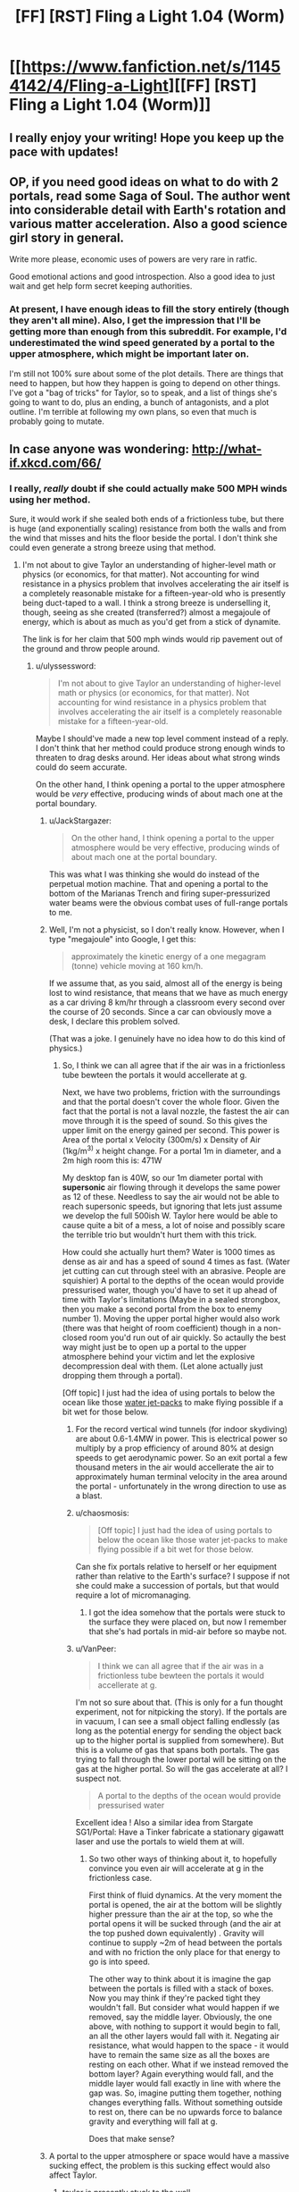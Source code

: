 #+TITLE: [FF] [RST] Fling a Light 1.04 (Worm)

* [[https://www.fanfiction.net/s/11454142/4/Fling-a-Light][[FF] [RST] Fling a Light 1.04 (Worm)]]
:PROPERTIES:
:Author: UltraRedSpectrum
:Score: 12
:DateUnix: 1457838604.0
:DateShort: 2016-Mar-13
:END:

** I really enjoy your writing! Hope you keep up the pace with updates!
:PROPERTIES:
:Author: themousehunter
:Score: 4
:DateUnix: 1457842626.0
:DateShort: 2016-Mar-13
:END:


** OP, if you need good ideas on what to do with 2 portals, read some Saga of Soul. The author went into considerable detail with Earth's rotation and various matter acceleration. Also a good science girl story in general.

Write more please, economic uses of powers are very rare in ratfic.

Good emotional actions and good introspection. Also a good idea to just wait and get help form secret keeping authorities.
:PROPERTIES:
:Author: rationalidurr
:Score: 3
:DateUnix: 1457886529.0
:DateShort: 2016-Mar-13
:END:

*** At present, I have enough ideas to fill the story entirely (though they aren't all mine). Also, I get the impression that I'll be getting more than enough from this subreddit. For example, I'd underestimated the wind speed generated by a portal to the upper atmosphere, which might be important later on.

I'm still not 100% sure about some of the plot details. There are things that need to happen, but how they happen is going to depend on other things. I've got a "bag of tricks" for Taylor, so to speak, and a list of things she's going to want to do, plus an ending, a bunch of antagonists, and a plot outline. I'm terrible at following my own plans, so even that much is probably going to mutate.
:PROPERTIES:
:Author: UltraRedSpectrum
:Score: 2
:DateUnix: 1457896966.0
:DateShort: 2016-Mar-13
:END:


** In case anyone was wondering: [[http://what-if.xkcd.com/66/]]
:PROPERTIES:
:Author: UltraRedSpectrum
:Score: 3
:DateUnix: 1457838783.0
:DateShort: 2016-Mar-13
:END:

*** I really, /really/ doubt if she could actually make 500 MPH winds using her method.

Sure, it would work if she sealed both ends of a frictionless tube, but there is huge (and exponentially scaling) resistance from both the walls and from the wind that misses and hits the floor beside the portal. I don't think she could even generate a strong breeze using that method.
:PROPERTIES:
:Author: ulyssessword
:Score: 4
:DateUnix: 1457844564.0
:DateShort: 2016-Mar-13
:END:

**** I'm not about to give Taylor an understanding of higher-level math or physics (or economics, for that matter). Not accounting for wind resistance in a physics problem that involves accelerating the air itself is a completely reasonable mistake for a fifteen-year-old who is presently being duct-taped to a wall. I think a strong breeze is underselling it, though, seeing as she created (transferred?) almost a megajoule of energy, which is about as much as you'd get from a stick of dynamite.

The link is for her claim that 500 mph winds would rip pavement out of the ground and throw people around.
:PROPERTIES:
:Author: UltraRedSpectrum
:Score: 2
:DateUnix: 1457847156.0
:DateShort: 2016-Mar-13
:END:

***** u/ulyssessword:
#+begin_quote
  I'm not about to give Taylor an understanding of higher-level math or physics (or economics, for that matter). Not accounting for wind resistance in a physics problem that involves accelerating the air itself is a completely reasonable mistake for a fifteen-year-old.
#+end_quote

Maybe I should've made a new top level comment instead of a reply. I don't think that her method could produce strong enough winds to threaten to drag desks around. Her ideas about what strong winds could do seem accurate.

On the other hand, I think opening a portal to the upper atmosphere would be /very/ effective, producing winds of about mach one at the portal boundary.
:PROPERTIES:
:Author: ulyssessword
:Score: 2
:DateUnix: 1457848823.0
:DateShort: 2016-Mar-13
:END:

****** u/JackStargazer:
#+begin_quote
  On the other hand, I think opening a portal to the upper atmosphere would be very effective, producing winds of about mach one at the portal boundary.
#+end_quote

This was what I was thinking she would do instead of the perpetual motion machine. That and opening a portal to the bottom of the Marianas Trench and firing super-pressurized water beams were the obvious combat uses of full-range portals to me.
:PROPERTIES:
:Author: JackStargazer
:Score: 3
:DateUnix: 1457893575.0
:DateShort: 2016-Mar-13
:END:


****** Well, I'm not a physicist, so I don't really know. However, when I type "megajoule" into Google, I get this:

#+begin_quote
  approximately the kinetic energy of a one megagram (tonne) vehicle moving at 160 km/h.
#+end_quote

If we assume that, as you said, almost all of the energy is being lost to wind resistance, that means that we have as much energy as a car driving 8 km/hr through a classroom every second over the course of 20 seconds. Since a car can obviously move a desk, I declare this problem solved.

(That was a joke. I genuinely have no idea how to do this kind of physics.)
:PROPERTIES:
:Author: UltraRedSpectrum
:Score: 2
:DateUnix: 1457849396.0
:DateShort: 2016-Mar-13
:END:

******* So, I think we can all agree that if the air was in a frictionless tube bewteen the portals it would accellerate at g.

Next, we have two problems, friction with the surroundings and that the portal doesn't cover the whole floor. Given the fact that the portal is not a laval nozzle, the fastest the air can move through it is the speed of sound. So this gives the upper limit on the energy gained per second. This power is Area of the portal x Velocity (300m/s) x Density of Air (1kg/m^{3)} x height change. For a portal 1m in diameter, and a 2m high room this is: 471W

My desktop fan is 40W, so our 1m diameter portal with *supersonic* air flowing through it develops the same power as 12 of these. Needless to say the air would not be able to reach supersonic speeds, but ignoring that lets just assume we develop the full 500ish W. Taylor here would be able to cause quite a bit of a mess, a lot of noise and possibly scare the terrible trio but wouldn't hurt them with this trick.

How could she actually hurt them? Water is 1000 times as dense as air and has a speed of sound 4 times as fast. (Water jet cutting can cut through steel with an abrasive. People are squishier) A portal to the depths of the ocean would provide pressurised water, though you'd have to set it up ahead of time with Taylor's limitations (Maybe in a sealed strongbox, then you make a second portal from the box to enemy number 1). Moving the upper portal higher would also work (there was that height of room coefficient) though in a non-closed room you'd run out of air quickly. So actaully the best way might just be to open up a portal to the upper atmosphere behind your victim and let the explosive decompression deal with them. (Let alone actually just dropping them through a portal).

[Off topic] I just had the idea of using portals to below the ocean like those [[http://youtu.be/zsrciLXhqRo][water jet-packs]] to make flying possible if a bit wet for those below.
:PROPERTIES:
:Author: duffmancd
:Score: 6
:DateUnix: 1457869380.0
:DateShort: 2016-Mar-13
:END:

******** For the record vertical wind tunnels (for indoor skydiving) are about 0.6-1.4MW in power. This is electrical power so multiply by a prop efficiency of around 80% at design speeds to get aerodynamic power. So an exit portal a few thousand meters in the air would accellerate the air to approximately human terminal velocity in the area around the portal - unfortunately in the wrong direction to use as a blast.
:PROPERTIES:
:Author: duffmancd
:Score: 4
:DateUnix: 1457870844.0
:DateShort: 2016-Mar-13
:END:


******** u/chaosmosis:
#+begin_quote
  [Off topic] I just had the idea of using portals to below the ocean like those water jet-packs to make flying possible if a bit wet for those below.
#+end_quote

Can she fix portals relative to herself or her equipment rather than relative to the Earth's surface? I suppose if not she could make a succession of portals, but that would require a lot of micromanaging.
:PROPERTIES:
:Author: chaosmosis
:Score: 1
:DateUnix: 1458007811.0
:DateShort: 2016-Mar-15
:END:

********* I got the idea somehow that the portals were stuck to the surface they were placed on, but now I remember that she's had portals in mid-air before so maybe not.
:PROPERTIES:
:Author: duffmancd
:Score: 2
:DateUnix: 1458036436.0
:DateShort: 2016-Mar-15
:END:


******** u/VanPeer:
#+begin_quote
  I think we can all agree that if the air was in a frictionless tube bewteen the portals it would accellerate at g.
#+end_quote

I'm not so sure about that. (This is only for a fun thought experiment, not for nitpicking the story). If the portals are in vacuum, I can see a small object falling endlessly (as long as the potential energy for sending the object back up to the higher portal is supplied from somewhere). But this is a volume of gas that spans both portals. The gas trying to fall through the lower portal will be sitting on the gas at the higher portal. So will the gas accelerate at all? I suspect not.

#+begin_quote
  A portal to the depths of the ocean would provide pressurised water
#+end_quote

Excellent idea ! Also a similar idea from Stargate SG1/Portal: Have a Tinker fabricate a stationary gigawatt laser and use the portals to wield them at will.
:PROPERTIES:
:Author: VanPeer
:Score: 1
:DateUnix: 1458164664.0
:DateShort: 2016-Mar-17
:END:

********* So two other ways of thinking about it, to hopefully convince you even air will accelerate at g in the frictionless case.

First think of fluid dynamics. At the very moment the portal is opened, the air at the bottom will be slightly higher pressure than the air at the top, so whe the portal opens it will be sucked through (and the air at the top pushed down equivalently) . Gravity will continue to supply ~2m of head between the portals and with no friction the only place for that energy to go is into speed.

The other way to think about it is imagine the gap between the portals is filled with a stack of boxes. Now you may think if they're packed tight they wouldn't fall. But consider what would happen if we removed, say the middle layer. Obviously, the one above, with nothing to support it would begin to fall, an all the other layers would fall with it. Negating air resistance, what would happen to the space - it would have to remain the same size as all the boxes are resting on each other. What if we instead removed the bottom layer? Again everything would fall, and the middle layer would fall exactly in line with where the gap was. So, imagine putting them together, nothing changes everything falls. Without something outside to rest on, there can be no upwards force to balance gravity and everything will fall at g.

Does that make sense?
:PROPERTIES:
:Author: duffmancd
:Score: 1
:DateUnix: 1458199436.0
:DateShort: 2016-Mar-17
:END:


****** A portal to the upper atmosphere or space would have a massive sucking effect, the problem is this sucking effect would also affect Taylor.
:PROPERTIES:
:Author: Ilverin
:Score: 2
:DateUnix: 1457885699.0
:DateShort: 2016-Mar-13
:END:

******* taylor is presently stuck to the wall

perhaps a larger issue would be that the bullies would literally get sucked into space
:PROPERTIES:
:Author: Lugnut1206
:Score: 3
:DateUnix: 1457908126.0
:DateShort: 2016-Mar-14
:END:

******** I don't see any issue with that.
:PROPERTIES:
:Author: elevul
:Score: 1
:DateUnix: 1457962744.0
:DateShort: 2016-Mar-14
:END:


**** If there are portals such that a volume of air is enclosed (it's not clear from the text whether 'filling the room' entails sealing a volume of air) on all sides, all of the air would be accelerated, and missing one portal would mean entering another one. (I'm imagining a cube or triangular prism of portals).
:PROPERTIES:
:Author: Ilverin
:Score: 1
:DateUnix: 1457887078.0
:DateShort: 2016-Mar-13
:END:

***** We know that it's not a sealed prism of portals because the desks were moved by the wind.

Although a prism would be pretty cool, as it would allow unbounded acceleration (which would also tow the earth in its direction a negligible amount). It would take about 6 months to reach half the speed of light using this method.
:PROPERTIES:
:Author: ulyssessword
:Score: 1
:DateUnix: 1457900077.0
:DateShort: 2016-Mar-13
:END:


**** what if she made a cube of portals? it'd be functionally frictionless, and if she can make the entire cube at the same exact moment, the air couldn't collide with slower air, because it'd all be moving at the same exact speed?
:PROPERTIES:
:Author: Lugnut1206
:Score: 1
:DateUnix: 1457913004.0
:DateShort: 2016-Mar-14
:END:

***** That would work, but it doesn't match what was described in the chapter.
:PROPERTIES:
:Author: ulyssessword
:Score: 2
:DateUnix: 1457913137.0
:DateShort: 2016-Mar-14
:END:

****** yeah, true
:PROPERTIES:
:Author: Lugnut1206
:Score: 1
:DateUnix: 1457914039.0
:DateShort: 2016-Mar-14
:END:


** Yay, the world continues to be a complicated place. Poor Taylor. Next I would expect kidnappings as she basically explained to herself how she was going to /take over the world/ with her power - everyone is going to want some of that if they think they can get at her. Interested to see where this goes.
:PROPERTIES:
:Author: duffmancd
:Score: 2
:DateUnix: 1457869839.0
:DateShort: 2016-Mar-13
:END:


** Interesting! However, as others have pointed out, opening a portal to the upper atmosphere will create high velocity winds much more readily; with velocities approaching Mach 1 (750 mph) before [[http://web.mit.edu/16.unified/www/SPRING/fluids/Spring2008/LectureNotes/f20.pdf][choked flow]] conditions are reached.

Looking forward to the next installment. Also, you mention that her physics knowledge is that of a typical high schooler; but her knowledge of economics is impressive and way beyond a teenager. Is there a special reason for this? Or is that her hobby ?
:PROPERTIES:
:Author: VanPeer
:Score: 2
:DateUnix: 1458094838.0
:DateShort: 2016-Mar-16
:END:

*** The more political your parents are, the more you pick up over the dinner table. Between a lecturer for a mother and a union spokesperson for a father, she got an extensive - if slightly biased - education in a wide variety of topics. From a Doylist standpoint, I've loosely pegged her knowledge to what I knew/believed when I was fifteen.
:PROPERTIES:
:Author: UltraRedSpectrum
:Score: 2
:DateUnix: 1458096646.0
:DateShort: 2016-Mar-16
:END:


** I really liked this chapter, and what it implies about the next one. Thanks for bringing this story to my attention.
:PROPERTIES:
:Author: Gigapode
:Score: 1
:DateUnix: 1458011332.0
:DateShort: 2016-Mar-15
:END:
